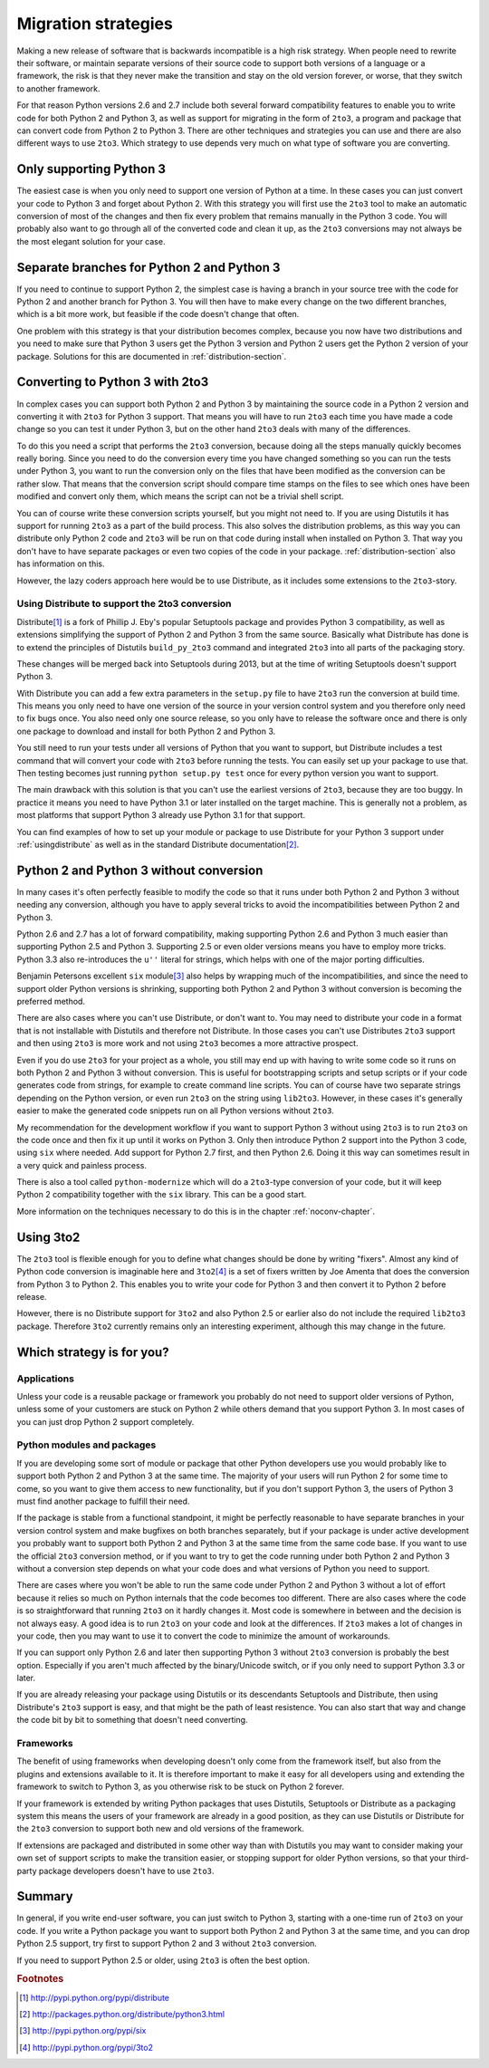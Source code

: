 ===========================================================================
Migration strategies
===========================================================================

Making a new release of software that is backwards incompatible is a high risk
strategy. When people need to rewrite their software, or maintain separate
versions of their source code to support both versions of a language or a
framework, the risk is that they never make the transition and stay on the old
version forever, or worse, that they switch to another framework.

For that reason Python versions 2.6 and 2.7 include both several forward
compatibility features to enable you to write code for both Python 2 and
Python 3, as well as support for migrating in the form of ``2to3``, a program
and package that can convert code
from Python 2 to Python 3. There are other techniques and strategies you can
use and there are also different ways to use ``2to3``. Which strategy to use
depends very much on what type of software you are converting.

---------------------------------------------------------------------------
Only supporting Python 3
---------------------------------------------------------------------------

The easiest case is when you only need to support one version of Python at a
time. In these cases you can just convert your code to Python 3 and forget
about Python 2. With this strategy you will first use the ``2to3`` tool to make
an automatic conversion of most of the changes and then fix every problem that
remains manually in the Python 3 code. You will probably also want to go
through all of the converted code and clean it up, as the ``2to3`` conversions
may not always be the most elegant solution for your case.

---------------------------------------------------------------------------
Separate branches for Python 2 and Python 3
---------------------------------------------------------------------------

.. index:: CheeseShop, PyPI, setup.py, Distutils

If you need to continue to support Python 2, the simplest case is having a
branch in your source tree with the code for Python 2 and another branch for
Python 3. You will then have to make every change on the two different
branches, which is a bit more work, but feasible if the code doesn't change that
often.

One problem with this strategy is that your distribution becomes complex,
because you now have two distributions and you need to make sure that Python 3
users get the Python 3 version and Python 2 users get the Python 2 version of
your package. Solutions for this are documented in :ref:`distribution-section`.

---------------------------------------------------------------------------
Converting to Python 3 with 2to3
---------------------------------------------------------------------------

.. index:: 2to3

In complex cases you can support both Python 2 and Python 3 by
maintaining the source code in a Python 2 version and converting it with ``2to3`` for
Python 3 support. That means you will have to run ``2to3`` each time you have
made a code change so you can test it under Python 3, but on the other hand
``2to3`` deals with many of the differences.

To do this you need a script that performs the ``2to3`` conversion, because
doing all the steps manually quickly becomes really boring. Since you need to do
the conversion every time you have changed something so you can run the tests
under Python 3, you want to run the conversion only on the files that have been
modified as the conversion can be rather slow. That means that the conversion
script should compare time stamps on the files to see which ones have been
modified and convert only them, which means the script can not be a trivial
shell script.

You can of course write these conversion scripts yourself, but you might not
need to. If you are using Distutils it has support for running ``2to3`` as a
part of the build process. This also solves the distribution problems, as this
way you can distribute only Python 2 code and ``2to3`` will be run on that code
during install when installed on Python 3. That way you don't have to have
separate packages or even two copies of the code in your package.
:ref:`distribution-section` also has information on this.

However, the lazy coders approach here would be to use Distribute, as it
includes some extensions to the ``2to3``-story.


Using Distribute to support the 2to3 conversion
===========================================================================

.. index:: Distribute, Setuptools, Distutils

Distribute\ [#distribute]_ is a fork of Phillip J. Eby's popular Setuptools
package and provides Python 3 compatibility, as well as extensions simplifying
the support of Python 2 and Python 3 from the same source. Basically what
Distribute has done is to extend the principles of Distutils ``build_py_2to3``
command and integrated ``2to3`` into all parts of the packaging story.

These changes will be merged back into Setuptools during 2013, but at the time
of writing Setuptools doesn't support Python 3.

With Distribute you can add a few extra parameters in the ``setup.py`` file to
have ``2to3`` run the conversion at build time. This means you only need to have
one version of the source in your version control system and you therefore only
need to fix bugs once. You also need only one source release, so you only have
to release the software once and there is only one package to download and
install for both Python 2 and Python 3.

You still need to run your tests under all versions of Python that you want to
support, but Distribute includes a test command that will convert your code with
``2to3`` before running the tests. You can easily set up your package to use
that. Then testing becomes just running ``python setup.py test`` once for every
python version you want to support.

The main drawback with this solution is that you can't use the earliest versions
of ``2to3``, because they are too buggy. In practice it means you need to have
Python 3.1 or later installed on the target machine. This is generally not a
problem, as most platforms that support Python 3 already use Python 3.1 for
that support.

You can find examples of how to set up your module or package to use Distribute
for your Python 3 support under :ref:`usingdistribute` as well as in the
standard Distribute documentation\ [#distributedoc]_.

---------------------------------------------------------------------------
Python 2 and Python 3 without conversion
---------------------------------------------------------------------------

In many cases it's often perfectly feasible to modify the code so that it runs
under both Python 2 and Python 3 without needing any conversion, although you
have to apply several tricks to avoid the incompatibilities between Python 2
and Python 3.

Python 2.6 and 2.7 has a lot of forward compatibility, making supporting
Python 2.6 and Python 3 much easier than supporting Python 2.5 and Python 3.
Supporting 2.5 or even older versions means you
have to employ more tricks. Python 3.3 also re-introduces the ``u''``
literal for strings, which helps with one of the major porting difficulties.

.. index:: six

Benjamin Petersons excellent ``six`` module\ [#six]_ also helps by wrapping
much of the incompatibilities, and since the need to support older Python
versions is shrinking, supporting both Python 2 and Python 3 without conversion
is becoming the preferred method.

There are also cases where you can't use Distribute, or don't want to. You may
need to distribute your code in a format that is not installable with Distutils
and therefore not Distribute. In those cases you can't use Distributes ``2to3``
support and then using ``2to3`` is more work and not using ``2to3`` becomes a
more attractive prospect.

Even if you do use ``2to3`` for your project as a whole, you still may
end up with having to write some code so it runs on both Python 2 and Python 3
without conversion. This is useful for bootstrapping scripts and setup scripts
or if your code generates code from strings, for example to create command line
scripts. You can of course have two separate strings depending on the Python
version, or even run ``2to3`` on the string using ``lib2to3``. However, in these
cases it's generally easier to make the generated code snippets run on all
Python versions without ``2to3``.

My recommendation for the development workflow if you want to support Python
3 without using ``2to3`` is to run ``2to3`` on the code once and then fix it up
until it works on Python 3. Only then introduce Python 2 support into the
Python 3 code, using ``six`` where needed. Add support for Python 2.7 first,
and then Python 2.6. Doing it this way can sometimes result in a very quick
and painless process.

There is also a tool called ``python-modernize`` which will do a
``2to3``-type conversion of your code, but it will keep Python 2
compatibility together with the ``six`` library. This can be a good start.

More information on the techniques necessary to do this is in the chapter
:ref:`noconv-chapter`.

---------------------------------------------------------------------------
Using 3to2
---------------------------------------------------------------------------

.. index:: 3to2

The ``2to3`` tool is flexible enough for you to define what changes should be
done by writing "fixers". Almost any kind of Python code conversion is
imaginable here and ``3to2``\ [#3to2]_ is a set of fixers written by Joe Amenta
that does the conversion from Python 3 to Python 2. This enables you to write
your code for Python 3 and then convert it to Python 2 before release.

However, there is no Distribute support for ``3to2`` and also Python 2.5 or
earlier also do not include the required ``lib2to3`` package. Therefore ``3to2``
currently remains only an interesting experiment, although this may change in
the future.

---------------------------------------------------------------------------
Which strategy is for you?
---------------------------------------------------------------------------

Applications
===========================================================================

Unless your code is a reusable package or framework you probably do not need to
support older versions of Python, unless some of your customers are stuck on
Python 2 while others demand that you support Python 3. In most cases of you
can just drop Python 2 support completely.


Python modules and packages
===========================================================================

If you are developing some sort of module or package that other Python
developers use you would probably like to support both Python 2 and Python 3
at the same time. The majority of your users will run Python 2 for some time to
come, so you want to give them access to new functionality, but if you don't
support Python 3, the users of Python 3 must find another package to fulfill
their need.

If the package is stable from a functional standpoint, it might be perfectly
reasonable to have separate branches in your version control system and make
bugfixes on both branches separately, but
if your package is under active development you probably want to support both
Python 2 and Python 3 at the same time from the same code base. If you want to
use the official ``2to3`` conversion method, or if you want to try to get the
code running under both Python 2 and Python 3 without a conversion step
depends on what your code does and what versions of Python you need to support.

There are cases where you won't be able
to run the same code under Python 2 and Python 3 without a lot of effort
because it relies so much on Python internals that the code becomes too
different. There are also cases where the code is so straightforward that
running ``2to3`` on it hardly changes it.
Most code is somewhere in between and the decision is not always easy. A good
idea is to run ``2to3`` on your code and look at the differences. If ``2to3``
makes a lot of changes in your code, then you may want to use it to convert
the code to minimize the amount of workarounds.

If you can support only Python 2.6 and later then supporting Python 3 without
``2to3`` conversion is probably the best option. Especially if you aren't
much affected by the binary/Unicode switch, or if you only need to support
Python 3.3 or later.

If you are already releasing your package using Distutils or its descendants
Setuptools and Distribute, then using Distribute's ``2to3`` support is easy,
and that might be the path of least resistence. You can also start that way
and change the code bit by bit to something that doesn't need converting.


Frameworks
===========================================================================

The benefit of using frameworks when developing doesn't only come from the
framework itself, but also from the plugins and extensions available to it. It
is therefore important to make it easy for all developers using and extending
the framework to switch to Python 3, as you otherwise risk to be stuck on
Python 2 forever.

If your framework is extended by writing Python packages that uses Distutils,
Setuptools or Distribute as a packaging system this means the users of your
framework are already in a good position, as they can use Distutils or
Distribute for the ``2to3`` conversion to support both new and old versions
of the framework.

If extensions are packaged and distributed in some other way
than with Distutils you may want to consider making your own set of support
scripts to make the transition easier, or stopping support for older Python
versions, so that your third-party package developers doesn't have to use
``2to3``.


---------------------------------------------------------------------------
Summary
---------------------------------------------------------------------------

In general, if you write end-user software, you can just switch to Python 3,
starting with a one-time run of ``2to3`` on your code. If you write a Python
package you want to support both Python 2 and Python 3 at the same time, and
you can drop Python 2.5 support, try first to support Python 2 and 3 without
``2to3`` conversion.

If you need to support Python 2.5 or older, using ``2to3`` is often the best
option.

.. rubric:: Footnotes

.. [#distribute] `http://pypi.python.org/pypi/distribute <http://pypi.python.org/pypi/distribute>`_
.. [#distributedoc] `http://packages.python.org/distribute/python3.html <http://packages.python.org/distribute/python3.html>`_
.. [#six] `http://pypi.python.org/pypi/six <http://pypi.python.org/pypi/six>`_
.. [#3to2] `http://pypi.python.org/pypi/3to2 <http://pypi.python.org/pypi/3to2>`_
